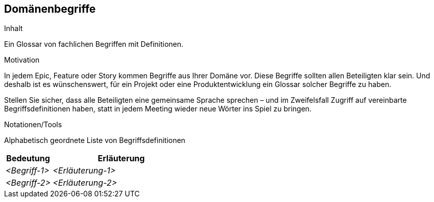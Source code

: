 [[section-Domaenenbegriffe]]
== Domänenbegriffe

[role="req4242help"]
****
.Inhalt
Ein Glossar von fachlichen Begriffen mit Definitionen.

.Motivation
In jedem Epic, Feature oder Story kommen Begriffe aus Ihrer Domäne vor. Diese Begriffe sollten allen Beteiligten klar sein. Und deshalb ist es wünschenswert, für ein Projekt oder eine Produktentwicklung ein Glossar solcher Begriffe zu haben. 

Stellen Sie sicher, dass alle Beteiligten eine gemeinsame Sprache sprechen – und im Zweifelsfall Zugriff auf vereinbarte Begriffsdefinitionen haben, statt in jedem Meeting wieder neue Wörter ins Spiel zu bringen.

.Notationen/Tools
Alphabetisch geordnete Liste von Begriffsdefinitionen

// .Weiterführende Informationen
// 
// Siehe https://docs.req42.de/section-xxx in der online-Dokumentation (auf Englisch!).

****

[cols="1,3" options="header"]
|===
|Bedeutung      | Erläuterung 
| _<Begriff-1>_ | _<Erläuterung-1>_ 
| _<Begriff-2>_ | _<Erläuterung-2>_ 
|===